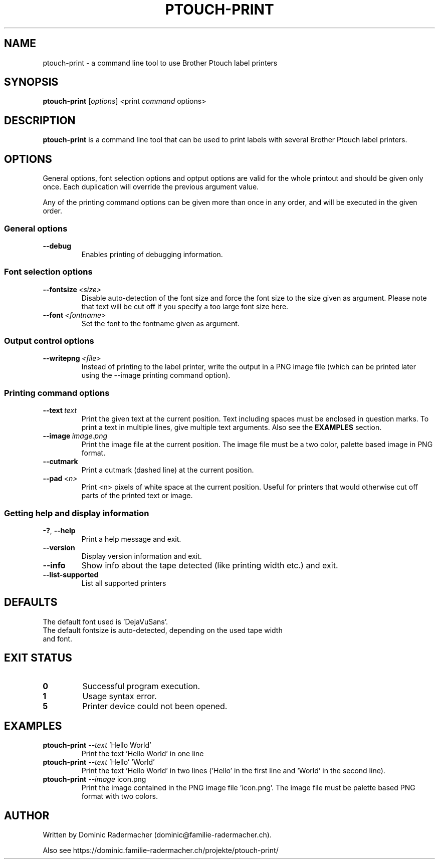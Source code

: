 .\" Man page for ptouch-print
.\"
.\" Copyright (C) 2015-2023 Dominic Radermacher
.\"
.\" You may distribute under the terms of the GNU General Public License.
.\"
.TH PTOUCH-PRINT 1 "2023-03-13" "1.5" "ptouch printer util"
.SH NAME
ptouch-print \- a command line tool to use Brother Ptouch label printers
.SH SYNOPSIS
.\" The general command line
.B ptouch-print
.RI [\| "options" \|]\   <\| print\  command\  options\|>
.SH DESCRIPTION
.B ptouch-print
is a command line tool that can be used to print labels with several
Brother Ptouch label printers.

.SH OPTIONS
General options, font selection options and optput options are valid for the
whole printout and should be given only once.
Each duplication will override the previous argument value.

Any of the printing command options can be given more than
once in any order, and will be executed in the given order.

.SS "General options"
.TP
.BR \-\-debug
Enables printing of debugging information.

.SS "Font selection options"
.TP
.BR \-\-fontsize\  \fI<size>
Disable auto-detection of the font size and force the font size to the size
given as argument. Please note that text will be cut off if you specify a
too large font size here.
.TP
.BR \-\-font\  \fI<fontname>
Set the font to the fontname given as argument.

.SS "Output control options"
.TP
.BR \-\-writepng\  \fI<file>
Instead of printing to the label printer, write the output in a PNG image
file (which can be printed later using the --image printing command option).

.SS "Printing command options"
.TP
.BR \-\-text\  \fItext
Print the given text at the current position. Text including spaces must be
enclosed in question marks.
To print a text in multiple lines, give multiple text arguments.
Also see the
.BR EXAMPLES
section.
.TP
.BR \-\-image\  \fIimage.png
Print the image file at the current position. The image file must be a two
color, palette based image in PNG format.
.TP
.BR \-\-cutmark
Print a cutmark (dashed line) at the current position.
.TP
.BR \-\-pad\  \fI<n>
Print <n> pixels of white space at the current position. Useful for printers
that would otherwise cut off parts of the printed text or image.

.SS "Getting help and display information"
.TP
.BR \-? ", " \-\-help
Print a help message and exit.
.TP
.BR \-\-version
Display version information and exit.
.TP
.BR \-\-info
Show info about the tape detected (like printing width etc.) and exit.
.TP
.BR \-\-list-supported
List all supported printers

.SH DEFAULTS
The default font used is 'DejaVuSans'.
.TP
The default fontsize is auto-detected, depending on the used tape width and font.

.SH "EXIT STATUS"
.TP
.B 0
Successful program execution.
.TP
.B 1
Usage syntax error.
.TP
.B 5
Printer device could not been opened.

.SH EXAMPLES
.TP
\fBptouch-print\fR \fI--text\fR 'Hello World'
Print the text 'Hello World' in one line
.TP
\fBptouch-print\fR \fI--text\fR 'Hello' 'World'
Print the text 'Hello World' in two lines ('Hello' in the first line
and 'World' in the second line).
.TP
\fBptouch-print\fR \fI--image\fR icon.png
Print the image contained in the PNG image file 'icon.png'.
The image file must be palette based PNG format with two colors.

.SH AUTHOR
Written by Dominic Radermacher (dominic@familie-radermacher.ch).

Also see https://dominic.familie-radermacher.ch/projekte/ptouch-print/
